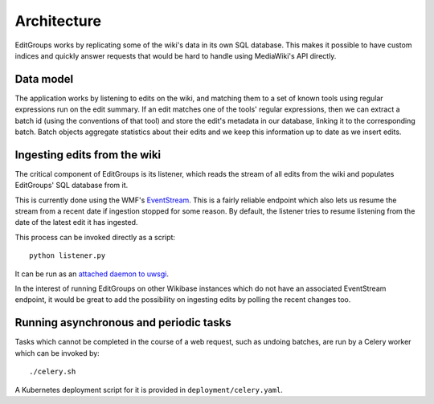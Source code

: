 .. _page-architecture:

Architecture
============

EditGroups works by replicating some of the wiki's data in its own SQL database.
This makes it possible to have custom indices and quickly answer requests that would
be hard to handle using MediaWiki's API directly.

Data model
----------

The application works by listening to edits on the wiki, and matching them to
a set of known tools using regular expressions run on the edit summary.
If an edit matches one of the tools' regular expressions, then we can extract
a batch id (using the conventions of that tool) and store the edit's
metadata in our database, linking it to the corresponding batch.
Batch objects aggregate statistics about their edits and we keep this information
up to date as we insert edits.


.. image:: models.png


Ingesting edits from the wiki
-----------------------------

The critical component of EditGroups is its listener, which reads the stream of 
all edits from the wiki and populates EditGroups' SQL database from it.

This is currently done using the WMF's `EventStream <https://wikitech.wikimedia.org/wiki/Event_Platform/EventStreams>`_.
This is a fairly reliable endpoint which also lets us resume the stream from a recent date if
ingestion stopped for some reason. By default, the listener tries to resume listening from the 
date of the latest edit it has ingested.

This process can be invoked directly as a script::

   python listener.py

It can be run as an `attached daemon to uwsgi <https://uwsgi-docs.readthedocs.io/en/latest/AttachingDaemons.html>`_.

In the interest of running EditGroups on other Wikibase instances which do not have an associated EventStream
endpoint, it would be great to add the possibility on ingesting edits by polling the recent changes too.

Running asynchronous and periodic tasks
---------------------------------------

Tasks which cannot be completed in the course of a web request, such as undoing batches,
are run by a Celery worker which can be invoked by::

   ./celery.sh

A Kubernetes deployment script for it is provided in ``deployment/celery.yaml``.

